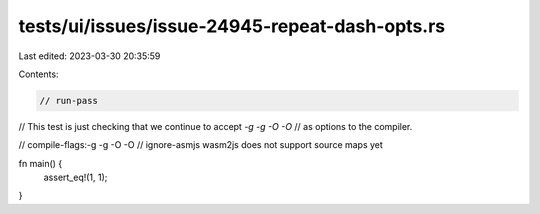 tests/ui/issues/issue-24945-repeat-dash-opts.rs
===============================================

Last edited: 2023-03-30 20:35:59

Contents:

.. code-block:: rs

    // run-pass
// This test is just checking that we continue to accept `-g -g -O -O`
// as options to the compiler.

// compile-flags:-g -g -O -O
// ignore-asmjs wasm2js does not support source maps yet

fn main() {
    assert_eq!(1, 1);
}


